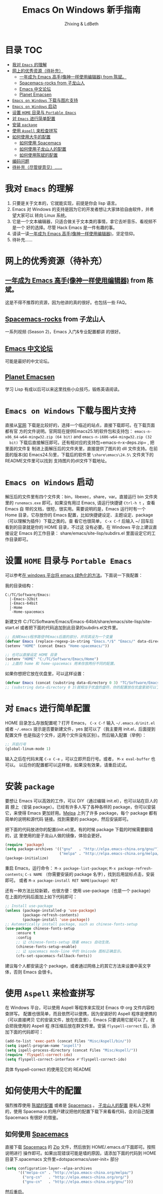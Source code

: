#+TITLE: Emacs On Windows  新手指南
#+AUTHOR: Zhixing & LdBeth
#+STARTUP: showall

* 目录                                                                  :TOC:
 - [[#我对-emacs-的理解][我对 =Emacs= 的理解]]
 - [[#网上的优秀资源待补充][网上的优秀资源（待补充）]]
   - [[#一年成为-emacs-高手像神一样使用编辑器-from-陈斌][一年成为 Emacs 高手(像神一样使用编辑器) from 陈斌。]]
   - [[#spacemacs-rocks-from-子龙山人][Spacemacs-rocks from 子龙山人]]
   - [[#emacs-中文论坛][Emacs 中文论坛]]
   - [[#planet-emacsen][Planet Emacsen]]
 - [[#emacs-on-windows-下载与图片支持][=Emacs on Windows= 下载与图片支持]]
 - [[#emacs-on-windows-启动][=Emacs on Windows= 启动]]
 - [[#设置-home-目录与-portable-emacs][设置 =HOME= 目录与 =Portable Emacs=]]
 - [[#对-emacs-进行简单配置][对 =Emacs= 进行简单配置]]
 - [[#安装-package][安装 =package=]]
 - [[#使用-aspell-来检查拼写][使用 =Aspell= 来检查拼写]]
 - [[#如何使用大牛的配置][如何使用大牛的配置]]
   - [[#如何使用-spacemacs][如何使用 Spacemacs]]
   - [[#如何使用子龙山人的配置][如何使用子龙山人的配置]]
   - [[#如何使用陈斌的配置][如何使用陈斌的配置]]
 - [[#编码问题][编码问题]]
 - [[#待补充尽管提意见][待补充（尽管提意见）……]]

* 我对 =Emacs= 的理解
  1. 只要是关于文本的，它就能实现，前提是你会 lisp 语言。
  2. Emacs 对 Windows 的支持是因为它的开发者想让大家体验自由软件，并希望大家可以
     转向 Linux 系统。
  3. 它是一个文本编辑器，只适合做关于文本类的事情，拿它去听音乐、看视频不是一个
     好的选择。尽管 Hack Emacs 是一件有趣的事。
  4. 请读一读[[https://github.com/redguardtoo/mastering-emacs-in-one-year-guide/blob/master/guide-zh.org][一年成为 Emacs 高手(像神一样使用编辑器)]]，坚定信仰。
  5. 待补充……

* 网上的优秀资源（待补充）
** [[https://github.com/redguardtoo/mastering-emacs-in-one-year-guide/blob/master/guide-zh.org][一年成为 Emacs 高手(像神一样使用编辑器)]] from 陈斌。
   这是不得不推荐的资源，因为他讲的真的很好。也包括一些 FAQ。

** [[https://github.com/emacs-china/Spacemacs-rocks][Spacemacs-rocks]] from 子龙山人
   一系列视频 (Season 2)，Emacs 入门&专业配置都讲 的很好。

** [[https://emacs-china.org/][Emacs 中文论坛]]
   可能是最好的中文论坛。

** [[http://planet.emacsen.org][Planet Emacsen]]
   学习 Lisp 有成以后可以来这里找些小众技巧，锻练英语阅读。

* =Emacs on Windows= 下载与图片支持
  直接从[[https://www.gnu.org/software/emacs/][官网]] 下载是比较好的，选择一个临近的站点，直接下载即可。在下载页面都有官
  方的文件说明。官网现在提供Emacs25.1的软件包和支持包：
  =emacs-n-x86_64-w64-mingw32.zip (64 bit)= and =emacs-n-i686-w64-mingw32.zip (32
  bit)= 下载后直接解压即可。还有相对应的支持包=emacs-n-x-deps.zip= , 把里面的文件复
  制进上面解压后的文件夹里，直接提供了图片的 dll 文件支持。在前面的版本(如
  Emacs24.5)里，下载后的软件里 =\share\emacs\24.5\= 文件夹下的README文件里可以找到
  支持图片的dll文件下载地址。

* =Emacs on Windows= 启动
  解压后的文件里有四个文件夹：bin，libexec，share，var。直接运行 bin 文件夹里的
  =runemacs.exe= 即可。如果没有用过 Emacs, 请运行快捷键 ~Ctrl-h t~ ，查看 Emacs 自
  带的文档，很短，很实用。需要说明的是，Emacs 运行时有一个 Home 目录，它存放你的
  Emacs 配置，比如快捷键设定、主题设定、package（可以理解为插件）下载之类的。查
  看它也很简单， ~C-x C-f~ 后输入 ~/ 回车后看到的目录就是你的 HOME 目录，不过这
  没有必要。在 Windows 平台上建议直接设定 Emacs 的工作目录：
  share/emacs/site-lisp/subdirs.el 里面设定它的工作目录即可。

* 设置 =HOME= 目录与 =Portable Emacs= 
  可以参考[[https://emacs-china.org/t/windows-emacs/797/11][在 windows 平台将 emacs 绿色化的方法]]。下面说一下我配置：

  我的目录结构：

  #+begin_example
    C:/TC/Software/Emacs:
      |-Emacs-32bit
      |-Emacs-64bit
      |-Home
      `-Home-spacemacs
  #+end_example

  新建文件 C:/TC/Software/Emacs/Emacs-64bit/share/emacs/site-lisp/site-start.el
  或者把下面的代码追加到此目录的subdirs.el文件里。

  #+begin_src emacs-lisp
    ;; 去掉Emacs程序路径中Emacs后面的部分，并将其设为一个变量
    (defvar Emacs (replace-regexp-in-string "Emacs.*/$" "Emacs/" data-directory :from-end)) 
    (setenv "HOME" (concat Emacs "Home-spacemacs/"))

    ;; 也可以直接设定 HOME 目录
    (setenv "HOME" "C:/TC/Software/Emacs/Home")
    ;; 上面的 home 和 home-spacemacs 用来存放两份不同的配置。
  #+end_src

  如果你想把它放在优盘里，可以这样设置：
  #+begin_src emacs-lisp
  (defvar Emacs (concat (substring data-directory 0 3) "TC/Software/Emacs"))
  ;; (substring data-directory 0 3)就相当于优盘的盘符，你的配置放在优盘里就可以了。
  #+end_src

* 对 =Emacs= 进行简单配置
  HOME 目录怎么存放配置呢？打开 Emacs， ~C-x C-f~ 输入 =~/.emacs.d/init.el= 或者
  =~/.emacs= 提示是否要新建文件，yes 就可以了（我主要用 init.el，后面提到配置文件
  也是指这个文件，这两个文件没有区别）。然后输入配置（举例）：

  #+begin_src emacs-lisp
  ;; 开启行号
  (global-linum-mode 1)
  #+end_src

  输入之后在代码末尾 ~C-x C-e~ ，可以立即开启行号。或者， ~M-x eval-buffer~ 也可以。
  以后你的配置都可以这样做，如果没有效果，请重启试试。

* 安装 =package=
  要想让 Emacs 可以高效的工作，可以 DIY（通过编辑 init.el），也可以站在巨人的肩
  膀上（安装 package）。已经有许多人写了各种各样的 package，你可以安装它，来使得
  Emacs 更加好用。[[http://www.melpa.org/][Melpa]] 上列了许多 package，每个 package 都有简单的说明和源代码
  链接。找到需要的 package，然后安装即可。

  把下面的代码放进你的配置(init.el)里。有的时候 package 下载的时候需要翻墙的，这
  里使用的是子龙山人做的镜像，体验会更好。
  #+begin_src emacs-lisp
  (require 'package)
  (setq package-archives '(("gnu"   . "http://elpa.emacs-china.org/gnu/")
                           ("melpa" . "http://elpa.emacs-china.org/melpa/")))
  (package-initialize)
  #+end_src
  重启 Emacs，运行命令： ~M-x package-list-package~; ~M-x package-refresh-contents~;
  ~C-s NAME~ （你需要安装的 package 名字），找到后用鼠标点击，安装即可。
  或者 ~M-x package-install RET NAME(package) RET~

  还有一种方法比较新颖，也很方便：使用 use-package（也是一个 package）
  在上面的代码后面加上如下代码即可：

  #+begin_src emacs-lisp
  ;; Install use-package
  (unless (package-installed-p 'use-package)
          (package-refresh-contents)
          (package-install 'use-package))
  ;; Automatically install package, such as chinese-fonts-setup
  (use-package chinese-fonts-setup
       :ensure t
       :config
       ;; 让 chinese-fonts-setup 随着 emacs 自动生效。
       (chinese-fonts-setup-enable)
       ;; 让 spacemacs mode-line 中的 Unicode 图标正确显示。
       (cfs-set-spacemacs-fallback-fonts))
  #+end_src
  建议每个人都安装这个 package，或者通过网络上的其它方法来设置中英文字体，否则
  Emacs 会很卡。

* 使用 =Aspell= 来检查拼写
  在 Windows 平台，可以使用 Aspell 等程序来实现对 Emacs 中 org 文件内容检查拼写。
  配置也很简单，而且依然可以便携，因为安装好的 Aspell 程序是便携的（可以直接拷贝
  它的安装文件，放在优盘里），Emacs 只要调用它就可以了。我会把我使用的 Aspell 程
  序压缩后放在群文件里。安装 =flyspell-correct= 后，添加下面的代码即可：
  #+begin_src emacs-lisp
    (add-to-list 'exec-path (concat Files "Misc/Aspell/bin/"))
    (setq ispell-program-name "aspell")
    (setq ispell-process-directory (concat Files "Misc/Aspell/"))
    (require 'flyspell-correct-ido)
    (setq flyspell-correct-interface #'flyspell-correct-ido)
  #+end_src
  具体 flyspell-correct 的使用见它的 README

* 如何使用大牛的配置
  强烈推荐使用 [[https://github.com/redguardtoo/emacs.d][陈斌的配置]] 或者是  [[https://github.com/syl20bnr/spacemacs/tree/develop][Spacemacs]] 。 [[https://github.com/zilongshanren/spacemacs-private][子龙山人的配置]] 是私人定制的，使用
  Spacemacs 的用户建议把他的配置下载下来看看代码，会对自己配置 Spacemacs 有很好
  的借鉴。

** 如何使用 [[http://spacemacs.org][Spacemacs]]
   直接下载 [[https://github.com/syl20bnr/spacemacs/tree/develop][Spacemacs]] 的 [[https://github.com/syl20bnr/spacemacs/archive/develop.zip][Zip]] 文件，然后放到 HOME/.emacs.d/下面即可。按照说明进行
   操作即可。如果出现错误可能是墙的原因，请添加下面的代码到 HOME 目录下.spacemacs
   文件里=dotspacemacs/user-init= 部分

   #+begin_src emacs-lisp
   (setq configuration-layer--elpa-archives
         '(("melpa-cn" . "http://elpa.emacs-china.org/melpa/")
           ("org-cn"   . "http://elpa.emacs-china.org/org/")
           ("gnu-cn"   . "http://elpa.emacs-china.org/gnu/")))
   #+end_src
   然后重启。

   详见 [[http://spacemacs.org/doc/FAQ][FAQ]] ([[https://github.com/LdBeth/Emacs-for-Noobs/blob/master/Sapcemacs%2520FAQ.org][中文]])

** 如何使用子龙山人的配置
   直接下载 Spacemacs 的 zip 文件，解压到 HOME/.emacs.d/下面。
   然后下载 [[https://github.com/zilongshanren/spacemacs-private][子龙山人]] 的 [[https://github.com/zilongshanren/spacemacs-private/archive/develop.zip][配置文件]] ，解压到 HOME/.spacemacs.d/下面
   然后运行 runemacs.exe。

** 如何使用陈斌的配置
   他的 [[https://github.com/redguardtoo/emacs.d][github]] 上面详细说明了他的配置安装方法。

* 编码问题
  Windows 中文系统的编码是 GBK，也就是说新建的文件默认编码是 GBK，这可能会导致
  Emacs 或者其它 Unix 系应用在处理这些文件的时候出现乱码。同时，将 Emacs 中默认
  文件编码设置为 UTF-8 并设置 Unix 风格的换行符，有助于文件能被其它操作系统正常
  处理。
  #+BEGIN_SRC emacs-lisp
    ;; 转自 http://blog.csdn.net/bbeikke/article/details/8629677
    ;; 编码设置 begin
    (set-language-environment 'Chinese-GB)
    ;; default-buffer-file-coding-system 变量在 emacs23.2 之后已被废弃，使用 buffer-file-coding-system 代替
    (set-default buffer-file-coding-system 'utf-8-unix)
    (set-default-coding-systems 'utf-8-unix)
    (setq-default pathname-coding-system 'euc-cn)
    (setq file-name-coding-system 'euc-cn)
    ;; 另外建议按下面的先后顺序来设置中文编码识别方式。
    ;; 重要提示:写在最后一行的，实际上最优先使用; 最前面一行，反而放到最后才识别。
    ;; utf-16le-with-signature 相当于 Windows 下的 Unicode 编码，这里也可写成
    ;; utf-16 (utf-16 实际上还细分为 utf-16le, utf-16be, utf-16le-with-signature 等多种)
    (prefer-coding-system 'cp950)
    (prefer-coding-system 'gb2312)
    (prefer-coding-system 'cp936)
    ;;(prefer-coding-system 'gb18030)
                                            ;(prefer-coding-system 'utf-16le-with-signature)
    (prefer-coding-system 'utf-16)
    ;; 新建文件使用 utf-8-unix 方式
    ;; 如果不写下面两句，只写
    ;; (prefer-coding-system 'utf-8)
    ;; 这一句的话，新建文件以 utf-8 编码，行末结束符平台相关
    (prefer-coding-system 'utf-8-dos)
    (prefer-coding-system 'utf-8-unix)
    ;; 编码设置 end
  #+END_SRC

* 待补充（尽管提意见）……

#+BEGIN_QUOTE
  不过在没有一年的修炼之前 千万不要猜 Emacs 不能做什么... 重点是头脑灵活,既坚信
  Emacs 无所不能，也适当变通 

                               -- 陈斌《一年成为 Emacs 高手》
#+END_QUOTE

